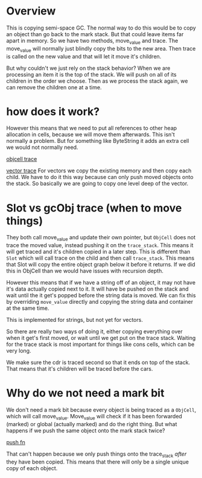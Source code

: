 * Overview
This is copying semi-space GC. The normal way to do this would be to copy an object than go back to the mark stack. But that could leave items far apart in memory. So we have two methods, move_value and trace. The move_value will normally just blindly copy the bits to the new area. Then trace is called on the new value and that will let it move it's children.

But why couldn't we just rely on the stack behavior? When we are processing an item it is the top of the stack. We will push on all of its children in the order we choose. Then as we process the stack again, we can remove the children one at a time.
* how does it work?
However this means that we need to put all references to other heap allocation in cells, because we will move them afterwards. This isn't normally a problem. But for something like ByteString it adds an extra cell we would not normally need.

[[file:src/core/object/cell.rs::impl Trace for ObjCell {][objcell trace]]

[[file:src/core/object/vector.rs::impl Trace for LispVecInner {][vector trace]]
For vectors we copy the existing memory and then copy each child. We have to do it this way because can only push moved objects onto the stack. So basically we are going to copy one level deep of the vector.
* Slot vs gcObj trace (when to move things)
They both call move_value and update their own pointer, but ~ObjCell~ does not trace the moved value, instead pushing it on the ~trace_stack~. This means it will get traced and it's children copied in a later step. This is different than ~Slot~ which will call trace on the child and then call ~trace_stack~. This means that Slot will copy the entire object graph below it before it returns. If we did this in ObjCell than we would have issues with recursion depth.

However this means that if we have a string off of an object, it may not have it's data actually copied next to it. It will have be pushed on the stack and wait until the it get's popped before the string data is moved. We can fix this by overriding ~move_value~ directly and copying the string data and container at the same time.

This is implemented for strings, but not yet for vectors.

So there are really two ways of doing it, either copying everything over when it get's first moved, or wait until we get put on the trace stack. Waiting for the trace stack is most important for things like cons cells, which can be very long.

We make sure the cdr is traced second so that it ends on top of the stack. That means that it's children will be traced before the cars.
* Why do we not need a mark bit
We don't need a mark bit because every object is being traced as a ~ObjCell~, which will call move_value. Move_value will check if it has been forwarded (marked) or global (actually marked) and do the right thing. But what happens if we push the same object onto the mark stack twice?

[[file:src/core/gc/trace.rs::pub fn push(&mut self, obj: Object) {][push fn]]

That can't happen because we only push things onto the trace_stack /after/ they have been copied. This means that there will only be a single unique copy of each object.
